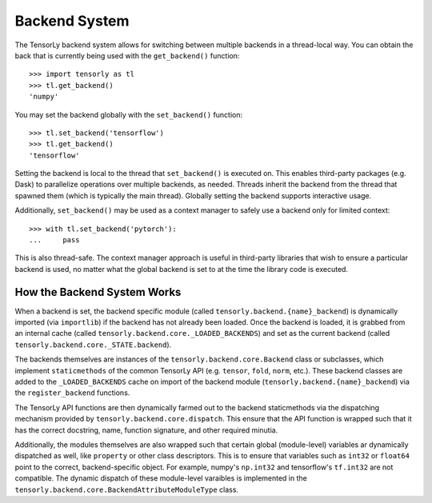 .. _backend_system:

Backend System
==============
The TensorLy backend system allows for switching between multiple backends in
a thread-local way.  You can obtain the back that is currently being used with the
``get_backend()`` function::

    >>> import tensorly as tl
    >>> tl.get_backend()
    'numpy'

You may set the backend globally with the ``set_backend()`` function::

    >>> tl.set_backend('tensorflow')
    >>> tl.get_backend()
    'tensorflow'

Setting the backend is local to the thread that ``set_backend()`` is
executed on. This enables third-party packages (e.g. Dask) to parallelize
operations over multiple backends, as needed. Threads inherit the backend
from the thread that spawned them (which is typically the main thread).
Globally setting the backend supports interactive usage.

Additionally, ``set_backend()`` may be used as a context manager to
safely use a backend only for limited context::

    >>> with tl.set_backend('pytorch'):
    ...     pass

This is also thread-safe. The context manager approach is useful in
third-party libraries that wish to ensure a particular backend is used,
no matter what the global backend is set to at the time the library code
is executed.

How the Backend System Works
----------------------------
When a backend is set, the backend specific module (called
``tensorly.backend.{name}_backend``) is dynamically imported (via ``importlib``)
if the backend has not already been loaded. Once the backend is loaded, it is
grabbed from an internal cache (called ``tensorly.backend.core._LOADED_BACKENDS``)
and set as the current backend (called ``tensorly.backend.core._STATE.backend``).

The backends themselves are instances of the ``tensorly.backend.core.Backend`` class
or subclasses, which implement ``staticmethods`` of the common TensorLy API
(e.g. ``tensor``, ``fold``, ``norm``, etc.). These backend classes are added to the
``_LOADED_BACKENDS`` cache on import of the backend module
(``tensorly.backend.{name}_backend``) via the ``register_backend`` functions.

The TensorLy API functions are then dynamically farmed out to the backend
staticmethods via the dispatching mechanism provided by
``tensorly.backend.core.dispatch``. This ensure that the API function is
wrapped such that it has the correct docstring, name, function signature, and
other required minutia.

Additionally, the modules themselves are also wrapped such that certain
global (module-level) variables ar dynamically dispatched as well, like
``property`` or other class descriptors. This is to ensure that variables
such as ``int32`` or ``float64`` point to the correct, backend-specific
object.  For example, numpy's ``np.int32`` and tensorflow's ``tf.int32``
are not compatible. The dynamic dispatch of these module-level varaibles
is implemented in the ``tensorly.backend.core.BackendAttributeModuleType``
class.